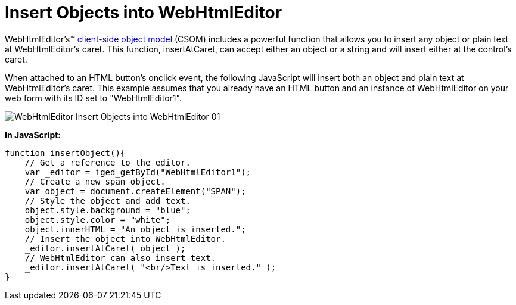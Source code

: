 ﻿////

|metadata|
{
    "name": "webhtmleditor-insert-objects-into-webhtmleditor",
    "controlName": ["WebHtmlEditor"],
    "tags": ["Editing"],
    "guid": "{A3F2B502-30DE-4802-940D-245426732FA4}",  
    "buildFlags": [],
    "createdOn": "2007-10-09T14:11:49Z"
}
|metadata|
////

= Insert Objects into WebHtmlEditor

WebHtmlEditor's™ link:webhtmleditor-client-side-events-csom.html[client-side object model] (CSOM) includes a powerful function that allows you to insert any object or plain text at WebHtmlEditor's caret. This function, insertAtCaret, can accept either an object or a string and will insert either at the control's caret.

When attached to an HTML button's onclick event, the following JavaScript will insert both an object and plain text at WebHtmlEditor's caret. This example assumes that you already have an HTML button and an instance of WebHtmlEditor on your web form with its ID set to "WebHtmlEditor1".

image::images/WebHtmlEditor_Insert_Objects_into_WebHtmlEditor_01.png[]

*In JavaScript:*

----
function insertObject(){
    // Get a reference to the editor.
    var _editor = iged_getById("WebHtmlEditor1");
    // Create a new span object.
    var object = document.createElement("SPAN");
    // Style the object and add text.
    object.style.background = "blue";
    object.style.color = "white";
    object.innerHTML = "An object is inserted.";    
    // Insert the object into WebHtmlEditor.
    _editor.insertAtCaret( object );
    // WebHtmlEditor can also insert text.
    _editor.insertAtCaret( "<br/>Text is inserted." );
}
----